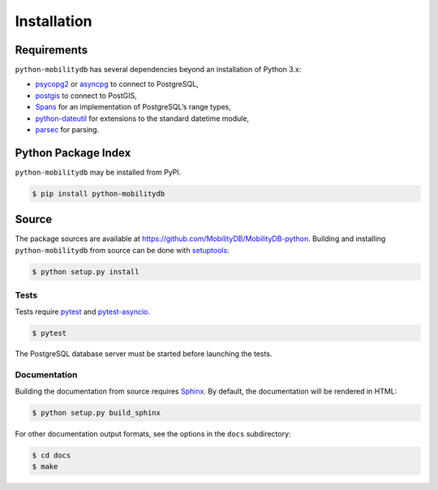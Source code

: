 Installation
============

Requirements
------------

``python-mobilitydb`` has several dependencies beyond an installation of Python 3.x:

* `psycopg2 <http://initd.org/psycopg/docs/>`_ or `asyncpg <https://magicstack.github.io/asyncpg/>`_ to connect to PostgreSQL,
* `postgis <https://github.com/tilery/python-postgis>`_ to connect to PostGIS,
* `Spans <https://spans.readthedocs.io/>`_ for an implementation of PostgreSQL’s range types,
* `python-dateutil <http://labix.org/python-dateutil>`_ for extensions to the standard datetime module,
* `parsec <https://pythonhosted.org/parsec/>`_ for parsing.

Python Package Index
--------------------

``python-mobilitydb`` may be installed from PyPI.

.. code-block:: console

   $ pip install python-mobilitydb


Source
------

The package sources are available at https://github.com/MobilityDB/MobilityDB-python. Building and installing ``python-mobilitydb`` from source can be done with `setuptools <https://setuptools.readthedocs.io/en/latest/>`_:

.. code-block:: console

    $ python setup.py install

Tests
~~~~~

Tests require `pytest <https://docs.pytest.org/en/latest/>`_ and `pytest-asyncio <https://github.com/pytest-dev/pytest-asyncio>`_. 

.. code-block:: console

    $ pytest

The PostgreSQL database server must be started before launching the tests.

Documentation
~~~~~~~~~~~~~

Building the documentation from source requires `Sphinx <http://www.sphinx-doc.org/>`_. By default, the documentation will be rendered in HTML:

.. code-block:: console

    $ python setup.py build_sphinx

For other documentation output formats, see the options in the ``docs`` subdirectory:

.. code-block:: console

    $ cd docs
    $ make
